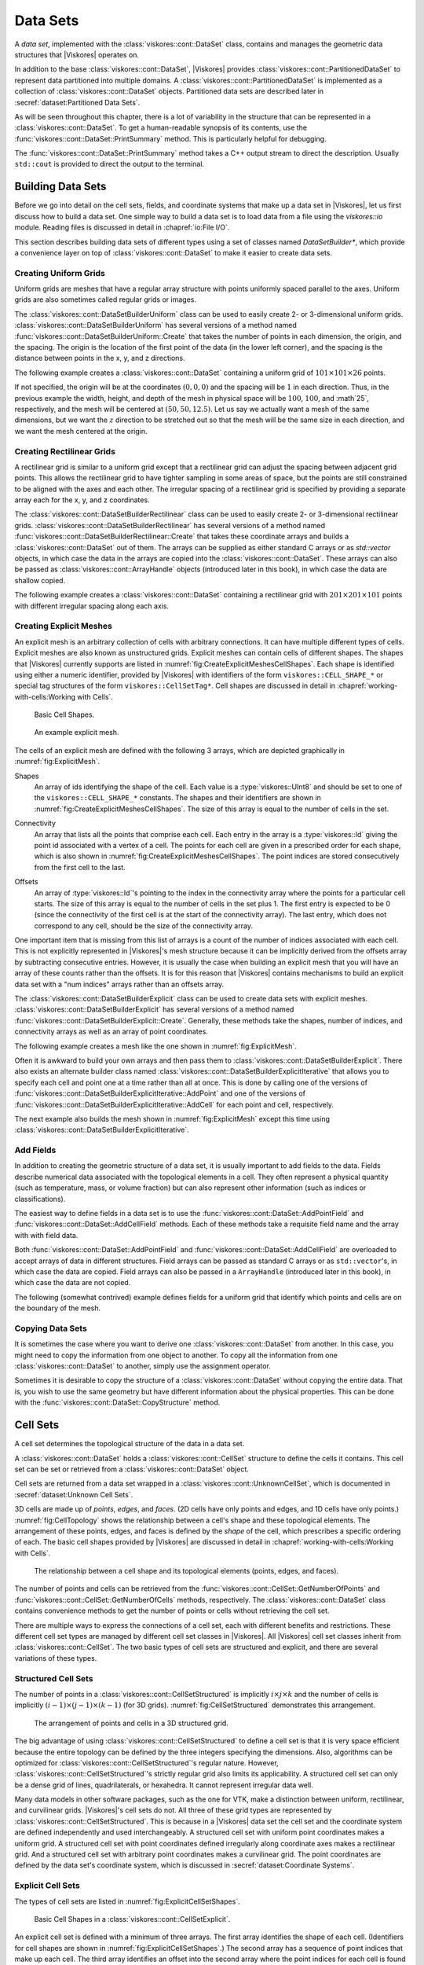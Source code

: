 ==============================
Data Sets
==============================

.. index:: data set

A *data set*, implemented with the :class:`viskores::cont::DataSet` class,
contains and manages the geometric data structures that |Viskores| operates on.

.. index::
   single: cell set
   single: field
   single: coordinate system

.. doxygenclass:: viskores::cont::DataSet

In addition to the base :class:`viskores::cont::DataSet`, |Viskores| provides :class:`viskores::cont::PartitionedDataSet` to represent data partitioned into multiple domains.
A :class:`viskores::cont::PartitionedDataSet` is implemented as a collection of :class:`viskores::cont::DataSet` objects.
Partitioned data sets are described later in :secref:`dataset:Partitioned Data Sets`.

As will be seen throughout this chapter, there is a lot of variability in the structure that can be represented in a :class:`viskores::cont::DataSet`.
To get a human-readable synopsis of its contents, use the :func:`viskores::cont::DataSet::PrintSummary` method.
This is particularly helpful for debugging.

.. doxygenfunction:: viskores::cont::DataSet::PrintSummary

The :func:`viskores::cont::DataSet::PrintSummary` method takes a C++ output stream to direct the description.
Usually ``std::cout`` is provided to direct the output to the terminal.

.. load-example:: DataSetPrintSummary
   :file: GuideExampleDataSetCreation.cxx
   :caption: Printing a summary of a :class:`viskores::cont::DataSet`.


------------------------------
Building Data Sets
------------------------------

.. index:: data set ; building

Before we go into detail on the cell sets, fields, and coordinate systems that make up a data set in |Viskores|, let us first discuss how to build a data set.
One simple way to build a data set is to load data from a file using the `viskores::io` module.
Reading files is discussed in detail in :chapref:`io:File I/O`.

This section describes building data sets of different types using a set of
classes named `DataSetBuilder*`, which provide a convenience layer
on top of :class:`viskores::cont::DataSet` to make it easier to create data sets.

.. didyouknow::
  To simplify the introduction of :class:`viskores::cont::DataSet` objects, this section uses the simplest mechanisms.
  In many cases this involves loading data in a `std::vector` and passing that to |Viskores|, which usually causes the data to be copied.
  This is not the most efficient method to load data into |Viskores|.
  Although it is sufficient for small data or data that come from a "slow" source, such as a file, it might be a bottleneck for large data generated by another library.
  It is possible to adapt |Viskores|'s :class:`viskores::cont::DataSet` to externally defined data.
  This is done by wrapping existing data into what is called `ArrayHandle`, but this is a more advanced topic that will not be addressed in this chapter.
  `ArrayHandle` objects are introduced in :chapref:`basic-array-handles:Basic Array Handles` and more adaptive techniques are described in later chapters.

Creating Uniform Grids
==============================

.. index::
   single: uniform grid
   single: regular grid
   single: image

Uniform grids are meshes that have a regular array structure with points uniformly spaced parallel to the axes.
Uniform grids are also sometimes called regular grids or images.

The :class:`viskores::cont::DataSetBuilderUniform` class can be used to easily create 2- or 3-dimensional uniform grids.
:class:`viskores::cont::DataSetBuilderUniform` has several versions of a method named :func:`viskores::cont::DataSetBuilderUniform::Create` that takes the number of points in each dimension, the origin, and the spacing.
The origin is the location of the first point of the data (in the lower left corner), and the spacing is the distance between points in the x, y, and z directions.

.. doxygenclass:: viskores::cont::DataSetBuilderUniform
   :members:

The following example creates a :class:`viskores::cont::DataSet` containing a uniform grid of :math:`101 \times 101 \times 26` points.

.. load-example:: CreateUniformGrid
   :file: GuideExampleDataSetCreation.cxx
   :caption: Creating a uniform grid.}{.cxx}

If not specified, the origin will be at the coordinates :math:`(0,0,0)` and the spacing will be :math:`1` in each direction.
Thus, in the previous example the width, height, and depth of the mesh in physical space will be :math:`100`, :math:`100`, and :math`25`, respectively, and the mesh will be centered at :math:`(50, 50, 12.5)`.
Let us say we actually want a mesh of the same dimensions, but we want the :math:`z` direction to be stretched out so that the mesh will be the same size in each direction, and we want the mesh centered at the origin.

.. load-example:: CreateUniformGridCustomOriginSpacing
   :file: GuideExampleDataSetCreation.cxx
   :caption: Creating a uniform grid with custom origin and spacing.

Creating Rectilinear Grids
==============================

.. index:: rectilinear grid

A rectilinear grid is similar to a uniform grid except that a rectilinear grid can adjust the spacing between adjacent grid points.
This allows the rectilinear grid to have tighter sampling in some areas of space, but the points are still constrained to be aligned with the axes and each other.
The irregular spacing of a rectilinear grid is specified by providing a separate array each for the x, y, and z coordinates.

The :class:`viskores::cont::DataSetBuilderRectilinear` class can be used to easily create
2- or 3-dimensional rectilinear grids.
:class:`viskores::cont::DataSetBuilderRectilinear` has several versions of a method
named :func:`viskores::cont::DataSetBuilderRectilinear::Create` that takes these coordinate arrays and builds a
:class:`viskores::cont::DataSet` out of them. The arrays can be supplied as either
standard C arrays or as `std::vector` objects, in which case the
data in the arrays are copied into the :class:`viskores::cont::DataSet`. These
arrays can also be passed as :class:`viskores::cont::ArrayHandle` objects (introduced later in this book), in which
case the data are shallow copied.

.. doxygenclass:: viskores::cont::DataSetBuilderRectilinear
   :members:

The following example creates a :class:`viskores::cont::DataSet` containing a rectilinear
grid with :math:`201 \times 201 \times 101` points with different irregular
spacing along each axis.


.. load-example:: CreateRectilinearGrid
   :file: GuideExampleDataSetCreation.cxx
   :caption: Creating a rectilinear grid.

Creating Explicit Meshes
==============================

.. index::
   single: explicit mesh
   single: unstructured grid

An explicit mesh is an arbitrary collection of cells with arbitrary connections.
It can have multiple different types of cells.
Explicit meshes are also known as unstructured grids.
Explicit meshes can contain cells of different shapes.
The shapes that |Viskores| currently supports are listed in :numref:`fig:CreateExplicitMeshesCellShapes`.
Each shape is identified using either a numeric identifier, provided by |Viskores| with identifiers of the form ``viskores::CELL_SHAPE_*`` or special tag structures of the form ``viskores::CellSetTag*``.
Cell shapes are discussed in detail in :chapref:`working-with-cells:Working with Cells`.

.. figure::  ../../data/users-guide/images/CellConnections.png
   :width: 100%
   :name: fig:CreateExplicitMeshesCellShapes

   Basic Cell Shapes.

.. todo:: Add ``viskores::CellShapeTagPolyLine`` to this figure.

..
   .. |CellConnectionsVertex| image:: images/CellConnectionsVertex.png
   .. |CellConnectionsLine| image:: images/CellConnectionsLine.png
   .. |CellConnectionsPolyLine| image:: images/CellConnectionsPolyLine.png
   .. |CellConnectionsTriangle| image:: images/CellConnectionsTriangle.png
   .. |CellConnectionsPolygon| image:: images/CellConnectionsPolygon.png
   .. |CellConnectionsQuadrilateral| image:: images/CellConnectionsQuadrilateral.png
   .. |CellConnectionsTetrahedron| image:: images/CellConnectionsTetrahedron.png
   .. |CellConnectionsHexahedron| image:: images/CellConnectionsHexahedron.png
   .. |CellConnectionsWedge| image:: images/CellConnectionsWedge.png
   .. |CellConnectionsPyramid| image:: images/CellConnectionsPyramid.png

   .. table:: Basic Cell Shapes
      :name: ExplicitCellShapes
      :width: 100%

      +----------------------------------------------+----------------------------------------------+----------------------------------------------+
      | :enumerator:`viskores::CELL_SHAPE_VERTEX`        | :enumerator:`viskores::CELL_SHAPE_Line`          | :enumerator:`viskores::CELL_SHAPE_POLY_LINE`     |
      | :struct:`viskores::CellShapeTagVertex`           | :struct:`viskores::CellShapeTagLine`             | :struct:`viskores::CellShapeTagPolyLine`         |
      | |CellConnectionsVertex|                      | |CellConnectionsLine|                        | |CellConnectionsPolyLine|                    |
      +----------------------------------------------+----------------------------------------------+----------------------------------------------+
      | :enumerator:`viskores::CELL_SHAPE_TRIANGLE`      | :enumerator:`viskores::CELL_SHAPE_POLYGON`       | :enumerator:`viskores::CELL_SHAPE_QUADRILATERAL` |
      | :struct:`viskores::CellShapeTagTriangle`         | :struct:`viskores::CellShapeTagPolygon`          | :struct:`viskores::CellShapeTagQuadrilateral`    |
      | |CellConnectionsTriangle|                    | |CellConnectionsPolygon|                     | |CellConnectionsQuadrilateral|               |
      +----------------------------------------------+----------------------------------------------+----------------------------------------------+
      | :enumerator:`viskores::CELL_SHAPE_TETRAHEDRON`   | :enumerator:`viskores::CELL_SHAPE_HEXAHEDRON`    | :enumerator:`viskores::CELL_SHAPE_WEDGE`         |
      | :struct:`viskores::CellShapeTagTetrahedron`      | :struct:`viskores::CellShapeTagHexahedron`       | :struct:`viskores::CellShapeTagWedge`            |
      | |CellConnectionsTetrahedron|                 | |CellConnectionsHexahedron|                  | |CellConnectionsWedge|                       |
      +----------------------------------------------+----------------------------------------------+----------------------------------------------+
      |                                              | :enumerator:`viskores::CELL_SHAPE_PYRAMID`       |                                              |
      |                                              | :struct:`viskores::CellShapeTagPyramid`          |                                              |
      |                                              | |CellConnectionsPyramid|                     |                                              |
      +----------------------------------------------+----------------------------------------------+----------------------------------------------+

.. figure::  ../../data/users-guide/images/ExplicitCellConnections.png
   :width: 100%
   :name: fig:ExplicitMesh

   An example explicit mesh.

The cells of an explicit mesh are defined with the following 3 arrays, which are depicted graphically in :numref:`fig:ExplicitMesh`.

.. index:: explicit mesh ; shapes

Shapes
  An array of ids identifying the shape of the cell.
  Each value is a :type:`viskores::UInt8` and should be set to one of the ``viskores::CELL_SHAPE_*`` constants.
  The shapes and their identifiers are shown in :numref:`fig:CreateExplicitMeshesCellShapes`.
  The size of this array is equal to the number of cells in the set.

.. index:: explicit mesh ; connectivity

Connectivity
  An array that lists all the points that comprise each cell.
  Each entry in the array is a :type:`viskores::Id` giving the point id associated with a vertex of a cell.
  The points for each cell are given in a prescribed order for each shape, which is also shown in :numref:`fig:CreateExplicitMeshesCellShapes`.
  The point indices are stored consecutively from the first cell to the last.

.. index:: explicit mesh ; offsets

Offsets
  An array of :type:`viskores::Id`'s pointing to the index in the connectivity array where the points for a particular cell starts.
  The size of this array is equal to the number of cells in the set plus 1.
  The first entry is expected to be 0 (since the connectivity of the first cell is at the start of the connectivity array).
  The last entry, which does not correspond to any cell, should be the size of the connectivity array.

One important item that is missing from this list of arrays is a count of the number of indices associated with each cell.
This is not explicitly represented in |Viskores|'s mesh structure because it can be implicitly derived from the offsets array by subtracting consecutive entries.
However, it is usually the case when building an explicit mesh that you will have an array of these counts rather than the offsets.
It is for this reason that |Viskores| contains mechanisms to build an explicit data set with a "num indices" arrays rather than an offsets array.

The :class:`viskores::cont::DataSetBuilderExplicit` class can be used to create data sets with explicit meshes.
:class:`viskores::cont::DataSetBuilderExplicit` has several versions of a method named :func:`viskores::cont::DataSetBuilderExplicit::Create`.
Generally, these methods take the shapes, number of indices, and connectivity arrays as well as an array of point coordinates.

.. doxygenclass:: viskores::cont::DataSetBuilderExplicit
   :members:

The following example creates a mesh like the one shown in
:numref:`fig:ExplicitMesh`.

.. load-example:: CreateExplicitGrid
   :file: GuideExampleDataSetCreation.cxx
   :caption: Creating an explicit mesh with :class:`viskores::cont::DataSetBuilderExplicit`.

Often it is awkward to build your own arrays and then pass them to :class:`viskores::cont::DataSetBuilderExplicit`.
There also exists an alternate builder class named :class:`viskores::cont::DataSetBuilderExplicitIterative` that allows you to specify each cell and point one at a time rather than all at once.
This is done by calling one of the versions of :func:`viskores::cont::DataSetBuilderExplicitIterative::AddPoint` and one of the versions of :func:`viskores::cont::DataSetBuilderExplicitIterative::AddCell` for each point and cell, respectively.

.. doxygenclass:: viskores::cont::DataSetBuilderExplicitIterative
   :members:

The next example also builds the mesh shown in :numref:`fig:ExplicitMesh` except this time using :class:`viskores::cont::DataSetBuilderExplicitIterative`.

.. load-example:: CreateExplicitGridIterative
   :file: GuideExampleDataSetCreation.cxx
   :caption: Creating an explicit mesh with :class:`viskores::cont::DataSetBuilderExplicitIterative`.

Add Fields
==============================

In addition to creating the geometric structure of a data set, it is usually important to add fields to the data.
Fields describe numerical data associated with the topological elements in a cell.
They often represent a physical quantity (such as temperature, mass, or volume fraction) but can also represent other information (such as indices or classifications).

The easiest way to define fields in a data set is to use the :func:`viskores::cont::DataSet::AddPointField` and :func:`viskores::cont::DataSet::AddCellField` methods.
Each of these methods take a requisite field name and the array with with field data.

Both :func:`viskores::cont::DataSet::AddPointField` and :func:`viskores::cont::DataSet::AddCellField` are overloaded to accept arrays of data in different structures.
Field arrays can be passed as standard C arrays or as ``std::vector``'s, in which case the data are copied.
Field arrays can also be passed in a ``ArrayHandle`` (introduced later in this book), in which case the data are not copied.

.. doxygenfunction:: viskores::cont::DataSet::AddPointField(const std::string&, const viskores::cont::UnknownArrayHandle&)

.. doxygenfunction:: viskores::cont::DataSet::AddPointField(const std::string&, const std::vector<T>&)

.. doxygenfunction:: viskores::cont::DataSet::AddPointField(const std::string&, const T*, const viskores::Id&)

.. doxygenfunction:: viskores::cont::DataSet::AddCellField(const std::string&, const viskores::cont::UnknownArrayHandle&)

.. doxygenfunction:: viskores::cont::DataSet::AddCellField(const std::string&, const std::vector<T>&)

.. doxygenfunction:: viskores::cont::DataSet::AddCellField(const std::string&, const T*, const viskores::Id&)

The following (somewhat contrived) example defines fields for a uniform grid that identify which points and cells are on the boundary of the mesh.

.. load-example:: AddFieldData
   :file: GuideExampleDataSetCreation.cxx
   :caption: Adding fields to a :class:`viskores::cont::DataSet`.

Copying Data Sets
==============================

It is sometimes the case where you want to derive one :class:`viskores::cont::DataSet` from another.
In this case, you might need to copy the information from one object to another.
To copy all the information from one :class:`viskores::cont::DataSet` to another, simply use the assignment operator.

.. load-example:: DataSetCopyOperator
   :file: GuideExampleDataSetCreation.cxx
   :caption: Copying a :class:`viskores::cont::DataSet` with the copy operator.

Sometimes it is desirable to copy the structure of a :class:`viskores::cont::DataSet` without copying the entire data.
That is, you wish to use the same geometry but have different information about the physical properties.
This can be done with the :func:`viskores::cont::DataSet::CopyStructure` method.

.. doxygenfunction:: viskores::cont::DataSet::CopyStructure

.. load-example:: DataSetCopyStructure
   :file: GuideExampleDataSetCreation.cxx
   :caption: Copying the structure of a :class:`viskores::cont::DataSet`.


------------------------------
Cell Sets
------------------------------

.. index:: cell set
.. index:: data set ; cell set

.. index::
   triple: cell; shape; point
   triple: cell; shape; edge
   triple: cell; shape; face

A cell set determines the topological structure of the data in a data set.

.. doxygenclass:: viskores::cont::CellSet
   :members:

A :class:`viskores::cont::DataSet` holds a :class:`viskores::cont::CellSet` structure to define the cells it contains.
This cell set can be set or retrieved from a :class:`viskores::cont::DataSet` object.

.. doxygenfunction:: viskores::cont::DataSet::SetCellSet
.. doxygenfunction:: viskores::cont::DataSet::GetCellSet()
.. doxygenfunction:: viskores::cont::DataSet::GetCellSet() const

Cell sets are returned from a data set wrapped in a :class:`viskores::cont::UnknownCellSet`, which is documented in :secref:`dataset:Unknown Cell Sets`.

3D cells are made up of *points*, *edges*, and *faces*.
(2D cells have only points and edges, and 1D cells have only points.)
:numref:`fig:CellTopology` shows the relationship between a cell's shape and these topological elements.
The arrangement of these points, edges, and faces is defined by the *shape* of the cell, which prescribes a specific ordering of each.
The basic cell shapes provided by |Viskores| are discussed in detail in :chapref:`working-with-cells:Working with Cells`.

.. figure::  ../../data/users-guide/images/CellConstituents.png
   :width: 50%
   :name: fig:CellTopology

   The relationship between a cell shape and its topological elements (points, edges, and faces).

The number of points and cells can be retrieved from the :func:`viskores::cont::CellSet::GetNumberOfPoints` and :func:`viskores::cont::CellSet::GetNumberOfCells` methods, respectively.
The :class:`viskores::cont::DataSet` class contains convenience methods to get the number of points or cells without retrieving the cell set.

.. doxygenfunction:: viskores::cont::DataSet::GetNumberOfPoints
.. doxygenfunction:: viskores::cont::DataSet::GetNumberOfCells

There are multiple ways to express the connections of a cell set, each with
different benefits and restrictions. These different cell set types are
managed by different cell set classes in |Viskores|. All |Viskores| cell set classes
inherit from :class:`viskores::cont::CellSet`. The two basic types of cell sets are
structured and explicit, and there are several variations of these types.

Structured Cell Sets
==============================

.. index::
   single: cell set; structured
   single: structured cell set

.. doxygenclass:: viskores::cont::CellSetStructured
   :members:

The number of points in a :class:`viskores::cont::CellSetStructured` is implicitly :math:`i \times j \times k` and the number of cells is implicitly :math:`(i-1) \times (j-1) \times (k-1)` (for 3D grids).
:numref:`fig:CellSetStructured` demonstrates this arrangement.

.. figure::  ../../data/users-guide/images/StructuredCellSet.png
   :width: 100%
   :name: fig:CellSetStructured

   The arrangement of points and cells in a 3D structured grid.

The big advantage of using :class:`viskores::cont::CellSetStructured` to define a cell set is that it is very space efficient because the entire topology can be defined by the three integers specifying the dimensions.
Also, algorithms can be optimized for :class:`viskores::cont::CellSetStructured`'s regular nature.
However, :class:`viskores::cont::CellSetStructured`'s strictly regular grid also limits its applicability.
A structured cell set can only be a dense grid of lines, quadrilaterals, or hexahedra.
It cannot represent irregular data well.

Many data models in other software packages, such as the one for VTK, make a distinction between uniform, rectilinear, and curvilinear grids.
|Viskores|'s cell sets do not.
All three of these grid types are represented by :class:`viskores::cont::CellSetStructured`.
This is because in a |Viskores| data set the cell set and the coordinate system are defined independently and used interchangeably.
A structured cell set with uniform point coordinates makes a uniform grid.
A structured cell set with point coordinates defined irregularly along coordinate axes makes a rectilinear grid.
And a structured cell set with arbitrary point coordinates makes a curvilinear grid.
The point coordinates are defined by the data set's coordinate system, which is discussed in :secref:`dataset:Coordinate Systems`.

Explicit Cell Sets
==============================

.. index::
   single: cell set; explicit
   single: explicit cell set

.. doxygenclass:: viskores::cont::CellSetExplicit
   :members:

The types of cell sets are listed in :numref:`fig:ExplicitCellSetShapes`.


.. figure::  ../../data/users-guide/images/CellConnections.png
   :width: 100%
   :name: fig:ExplicitCellSetShapes

   Basic Cell Shapes in a :class:`viskores::cont::CellSetExplicit`.

An explicit cell set is defined with a minimum of three arrays.
The first array identifies the shape of each cell.
(Identifiers for cell shapes are shown in :numref:`fig:ExplicitCellSetShapes`.)
The second array has a sequence of point indices that make up each cell.
The third array identifies an offset into the second array where the point indices for each cell is found plus an extra entry at the end set to the size of the second array.
:numref:`fig:CellSetExplicit` shows a simple example of an explicit cell set.

.. figure::  ../../data/users-guide/images/ExplicitCellConnections.png
   :width: 100%
   :name: fig:CellSetExplicit

   Example of cells in a :class:`viskores::cont::CellSetExplicit` and the arrays that define them.

An explicit cell set can also identify the number of indices defined for each cell by subtracting consecutive entries in the offsets array.
It is often the case when creating a :class:`viskores::cont::CellSetExplicit` that you have an array containing the number of indices rather than the offsets.
Such an array can be converted to an offsets array that can be used with :class:`viskores::cont::CellSetExplicit` by using the :func:`viskores::cont::ConvertNumComponentsToOffsets` convenience function.
See the documentation for :class:`viskores::cont::ArrayHandleGroupVecVariable` in :secref:`fancy-array-handles:Grouped Vector Arrays` for examples of using :func:`viskores::cont::ConvertNumComponentsToOffsets`.

:class:`viskores::cont::CellSetExplicit` is a powerful representation for a cell set
because it can represent an arbitrary collection of cells. However, because
all connections must be explicitly defined,
:class:`viskores::cont::CellSetExplicit` requires a significant amount of memory to
represent the topology.

.. index::
   single: cell set; single type
   single: explicit cell set; single type
   single: single type cell set

An important specialization of an explicit cell set is
:class:`viskores::cont::CellSetSingleType`.

.. doxygenclass:: viskores::cont::CellSetSingleType
   :members:

Cell Set Permutations
==============================

.. index::
   single: cell set; permutation
   single: permutation cell set

To rearrange, and possibly subsample, cells in a ``CellSet``, use :type:`viskores::cont::CellSetPermutation` to define a new set without copying.

.. doxygenclass:: viskores::cont::CellSetPermutation
   :members:

.. didyouknow::
   Although :class:`viskores::cont::CellSetPermutation` can mask cells, it cannot mask points.
   All points from the original cell set are available in the permuted cell set regardless of whether they are used.

The following example uses :class:`viskores::cont::CellSetPermutation` with a counting array to expose every tenth cell.
This provides a simple way to subsample a data set.

.. load-example:: CreateCellSetPermutation
   :file: GuideExampleDataSetCreation.cxx
   :caption: Subsampling a data set with :class:`viskores::cont::CellSetPermutation`.

Cell Set Extrude
==============================

.. doxygenclass:: viskores::cont::CellSetExtrude
   :members:

.. figure::  ../../data/users-guide/images/ExtrudedCellSet.png
   :width: 100%
   :name: fig:CellSetExtruded

   An example of an extruded wedge from XZ-plane coordinates.
   Six wedges are extracted from three XZ-plane points.

The extruded mesh is advantageous because it is represented on-the-fly as required, so no additional memory is required.
In contrast other forms of cell sets, such as :class:`viskores::cont::CellSetExplicit`, need to be explicitly constructed by replicating the vertices and cells.
:numref:`fig:CellSetExtruded` shows an example of six wedges extruded from three 2-dimensional coordinates.

Unknown Cell Sets
==============================

Each of the aforementioned cell set types are represented by a different class.
A :class:`viskores::cont::DataSet` object must hold one of these cell set objects that represent the cell structure.
The actual object used is not determined until run time.

The :class:`viskores::cont::DataSet` object manages the cell set object with :class:`viskores::cont::UnknownCellSet`.
When you call :func:`viskores::cont::DataSet::GetCellSet`, it returns a :class:`viskores::cont::UnknownCellSet`.

The :class:`viskores::cont::UnknownCellSet` object provides mechanisms to query the cell set, identify its type, and cast it to one of the concrete ``CellSet`` types.
See Chapter \ref{chap:UnknownCellSet} for details on working with :class:`viskores::cont::UnknownCellSet`.

.. todo:: Add previous reference to UnknownCellSet chapter.


------------------------------
Fields
------------------------------

.. index::
   single: field
   single: data set; field

A field on a data set provides a value on every point in space on the mesh.
Fields are often used to describe physical properties such as pressure, temperature, mass, velocity, and much more.
Fields are represented in a |Viskores| data set as an array where each value is associated with a particular element type of a mesh (such as points or cells).
This association of field values to mesh elements and the structure of the cell set determines how the field is interpolated throughout the space of the mesh.

Field Class
==============================

Fields are manged by the :class:`viskores::cont::Field` class.

.. doxygenclass:: viskores::cont::Field

Fields are identified by a simple name string.

.. doxygenfunction:: viskores::cont::Field::GetName

The :class:`viskores::cont::Field` object internally holds a reference to an array in a type-agnostic way.
Filters and other |Viskores| units will determine the type of the array and pull it out of the :class:`viskores::cont::Field`.

.. doxygenfunction:: viskores::cont::Field::GetData() const

The field data is associated with a particular type of element of a mesh such as points, cells, or the whole mesh.

.. doxygenfunction:: viskores::cont::Field::GetAssociation

Associations are identified by the :enum:`viskores::cont::Field::Association` enumeration.

.. doxygenenum:: viskores::cont::Field::Association

A :class:`viskores::cont::Field` class can be constructed by providing the name, association and data.

.. doxygenfunction:: viskores::cont::Field::Field(std::string, Association, const viskores::cont::UnknownArrayHandle&)

The :class:`viskores::cont::Field` class also has several convenience methods for querying the association.

.. doxygenfunction:: viskores::cont::Field::IsPointField

.. doxygenfunction:: viskores::cont::Field::IsCellField

.. doxygenfunction:: viskores::cont::Field::IsWholeDataSetField

.. doxygenfunction:: viskores::cont::Field::IsPartitionsField

.. doxygenfunction:: viskores::cont::Field::IsGlobalField

.. index:: double: range; field

:class:`viskores::cont::Field` has a convenience method named :func:`viskores::cont::Field::GetRange` that finds the range of values stored in the field array.

.. doxygenfunction:: viskores::cont::Field::GetRange() const

.. didyouknow::
   The :class:`viskores::cont::Field` class does not give direct access to the data in the field.
   This is in part because the field can hold any number of data types and in part because data access is more efficient in filters and other features that run in parallel.
   The :func:`viskores::cont::Field::PrintSummary` function can be used to get some summary information for debugging.
   To get direct access to the data, you will first have to get a :class:`viskores::cont::UnknownArrayHandle` from :func:`viskores::cont::Field::Data`.
   The :class:`viskores::cont::UnknownArrayHandle` then has to be converted to a :class:`viskores::cont::ArrayHandle` of the proper type as described in :chapref:`unknown-array-handle:Unknown Array Handles`.
   Once the proper :class:`viskores::cont::ArrayHandle` is retrieved, the data can finally be accessed through an array portal as described in :secref:`basic-array-handles:Array Portals`.

Managing Data Set Fields
==============================

:secref:`dataset:Add Fields` describes the convenient :func:`viskores::cont::DataSet::AddPointField` and :func:`viskores::cont::DataSet::AddCellField` methods for adding fields to a :class:`viskores::cont::DataSet` from an array.
Fields can be added more generally by passing a :class:`viskores::cont::Field` object or by providing a :enum:`viskores::cont::Field::Association`.

.. doxygenfunction:: viskores::cont::DataSet::AddField(const Field&)
.. doxygenfunction:: viskores::cont::DataSet::AddField(const std::string&, viskores::cont::Field::Association, const viskores::cont::UnknownArrayHandle&)

A :class:`viskores::cont::Field` can be retrieved from a :class:`viskores::cont::DataSet` by name and an optional association.

.. doxygenfunction:: viskores::cont::DataSet::GetField(const std::string&, viskores::cont::Field::Association) const
.. doxygenfunction:: viskores::cont::DataSet::GetField(const std::string&, viskores::cont::Field::Association)
.. doxygenfunction:: viskores::cont::DataSet::GetPointField(const std::string&) const
.. doxygenfunction:: viskores::cont::DataSet::GetPointField(const std::string&)
.. doxygenfunction:: viskores::cont::DataSet::GetCellField(const std::string&) const
.. doxygenfunction:: viskores::cont::DataSet::GetCellField(const std::string&)

The number of fields in a :class:`viskores::cont::DataSet` is returned by :func:`viskores::cont::DataSet::GetNumberOfFields`.

.. doxygenfunction:: viskores::cont::DataSet::GetNumberOfFields

It is possible to iterate over all fields of a :class:`viskores::cont::DataSet` by quering the number of fields and then retrieving the fields by index.

.. doxygenfunction:: viskores::cont::DataSet::GetField(viskores::Id) const
.. doxygenfunction:: viskores::cont::DataSet::GetField(viskores::Id)

.. load-example:: IterateFields
   :file: GuideExampleDataSetCreation.cxx
   :caption: Iterating over all the fields in a :class:`viskores::cont::DataSet`.

.. commonerrors::
   Avoid retrieving fields by index unless doing simple iterations like this.
   The ordering of the fields can change so under some circumstances you may get different :class:`viskores::cont::Field` objects for the same index.

:func:`viskores::cont::DataSet::GetField` and the related methods will throw an exception if the :class:`viskores::cont::DataSet` does not contain the requested field.
You can test whether a :class:`viskores::cont::DataSet` has a field without having an exception thrown using one of the variations of :func:`viskores::cont::DataSet::HasField`.

.. doxygenfunction:: viskores::cont::DataSet::HasField
.. doxygenfunction:: viskores::cont::DataSet::HasPointField
.. doxygenfunction:: viskores::cont::DataSet::HasCellField

------------------------------
Coordinate Systems
------------------------------

.. index::
   single: coordinate system
   single: data set; coordinate system

A coordinate system determines the location of a mesh's elements in space.
The spatial location is described by providing a 3D vector at each point that gives the coordinates there.
The point coordinates can then be interpolated throughout the mesh.

Coordinate System Class
==============================

Coordinate systems are managed by :class:`viskores::cont::CoordinateSystem`, which is a subclass of :class:`viskores::cont::Field`.
This is because a coordinate system is conceptually just a field with some special properties.

.. doxygenclass:: viskores::cont::CoordinateSystem

Because a :class:`viskores::cont::CoordinateSystem` is a field that is always associated with points, it can be constructed with just the name and the data.

.. doxygenfunction:: viskores::cont::CoordinateSystem::CoordinateSystem(std::string, const viskores::cont::UnknownArrayHandle&)

:class:`viskores::cont::CoordinateSystem` also has a convenience constructor for creating a uniform mesh of points.

.. doxygenfunction:: viskores::cont::CoordinateSystem::CoordinateSystem(std::string, viskores::Id3, viskores::Vec3f, viskores::Vec3f)

In addition to all the methods provided by the :class:`viskores::cont::Field` superclass, the :class:`viskores::cont::CoordinateSystem` also provides a :func:`viskores::cont::CoordinateSystem::GetBounds` convenience method that returns a :class:`viskores::Bounds` object giving the spatial bounds of the coordinate system.

.. doxygenfunction:: viskores::cont::CoordinateSystem::GetBounds

Managing Data Set Coordinate Systems
========================================

It is typical for a :class:`viskores::cont::DataSet` to have one coordinate system defined, but it is possible to define multiple coordinate systems.
This is helpful when there are multiple ways to express coordinates.
For example, planetary positions may be expressed as Cartesian coordinates or as latitude-longitude coordinates.
Both are valid and useful in different ways.

It is also valid to have a :class:`viskores::cont::DataSet` with no coordinate system.
This is useful when the structure is not rooted in physical space.
For example, if the cell set is representing a graph structure, there might not be any physical space that has meaning for the graph.

Similar to regular fields, coordinate systems can be added to a :class:`viskores::cont::DataSet` by either constructing a :class:`viskores::cont::CoordinateSystem` or by providing the array and field information.

.. doxygenfunction:: viskores::cont::DataSet::AddCoordinateSystem(const viskores::cont::CoordinateSystem&)
.. doxygenfunction:: viskores::cont::DataSet::AddCoordinateSystem(const std::string&, const viskores::cont::UnknownArrayHandle&)

Because coordinate systems are part of the list of fields, an existing point field can be marked as a coordinate system by just providing its name.

.. doxygenfunction:: viskores::cont::DataSet::AddCoordinateSystem(const std::string&)

A :class:`viskores::cont::CoordinateSystem` can be retrieved from a :class:`viskores::cont::DataSet` by name.

.. doxygenfunction:: viskores::cont::DataSet::GetCoordinateSystem(const std::string&) const

:func:`viskores::cont::DataSet::GetCoordianteSystem` will throw an exception if the :class:`viskores::cont::DataSet` does not contain the requested field.
You can test whether a :class:`viskores::cont::DataSet` has a field without having an exception thrown by using :func:`viskores::cont::DataSet::HasCoordinateSystem`.

.. doxygenfunction:: viskores::cont::DataSet::HasCoordinateSystem

Coordiante systems can also be retrieved by index.
Because most ``DataSet``'s contain exactly one coordiante system, it is common to pick the coordinate system at index 0, which is the default argument.

.. doxygenfunction:: viskores::cont::DataSet::GetCoordinateSystem(viskores::Id) const

It is also possible to iterate over all coordinate systems by retrieving the number of coordinate systems.

.. doxygenfunction:: viskores::cont::DataSet::GetNumberOfCoordinateSystems


------------------------------
Partitioned Data Sets
------------------------------

.. index::
   single: partitioned data set
   single: data set; partitioned

.. doxygenclass:: viskores::cont::PartitionedDataSet
   :members:

The following example creates a :class:`viskores::cont::PartitionedDataSet` containing two uniform grid data sets.

.. load-example:: CreatePartitionedDataSet
   :file: GuideExampleDataSetCreation.cxx
   :caption: Creating a :class:`viskores::cont::PartitionedDataSet`.

It is always possible to retrieve the independent blocks in a :class:`viskores::cont::PartitionedDataSet`, from which you can iterate and get information about the data.
However, |Viskores| provides several helper functions to collect metadata information about the collection as a whole.

.. doxygenfunction:: viskores::cont::BoundsCompute(const viskores::cont::DataSet&, viskores::Id)

.. doxygenfunction:: viskores::cont::BoundsCompute(const viskores::cont::PartitionedDataSet&, viskores::Id)

.. doxygenfunction:: viskores::cont::BoundsCompute(const viskores::cont::DataSet&, const std::string&)

.. doxygenfunction:: viskores::cont::BoundsCompute(const viskores::cont::PartitionedDataSet&, const std::string&)

.. doxygenfunction:: viskores::cont::BoundsGlobalCompute(const viskores::cont::DataSet&, viskores::Id)

.. doxygenfunction:: viskores::cont::BoundsGlobalCompute(const viskores::cont::PartitionedDataSet&, viskores::Id)

.. doxygenfunction:: viskores::cont::BoundsGlobalCompute(const viskores::cont::DataSet&, const std::string&)

.. doxygenfunction:: viskores::cont::BoundsGlobalCompute(const viskores::cont::PartitionedDataSet&, const std::string&)

.. doxygenfunction:: viskores::cont::FieldRangeCompute(const viskores::cont::DataSet&, const std::string&, viskores::cont::Field::Association)

.. doxygenfunction:: viskores::cont::FieldRangeCompute(const viskores::cont::PartitionedDataSet&, const std::string&, viskores::cont::Field::Association)

.. doxygenfunction:: viskores::cont::FieldRangeGlobalCompute(const viskores::cont::DataSet&, const std::string&, viskores::cont::Field::Association)

.. doxygenfunction:: viskores::cont::FieldRangeGlobalCompute(const viskores::cont::PartitionedDataSet&, const std::string&, viskores::cont::Field::Association)

The following example illustrates a spatial bounds query and a field range query on a :class:`viskores::cont::PartitionedDataSet`.

.. load-example:: QueryPartitionedDataSet
   :file: GuideExampleDataSetCreation.cxx
   :caption: Queries on a :class:`viskores::cont::PartitionedDataSet`.

.. didyouknow::
  The aforementioned functions for querying a :class:`viskores::cont::PartitionedDataSet` object also work on :class:`viskores::cont::DataSet` objects.
  This is particularly useful with the :func:`viskores::cont::BoundsGlobalCompute` and :func:`viskores::cont::FieldRangeGlobalCompute` functions to manage distributed parallel objects.

Filters can be executed on :class:`viskores::cont::PartitionedDataSet` objects in a similar way they are executed on :class:`viskores::cont::DataSet` objects.
In both cases, the :func:`viskores::cont::Filter::Execute` method is called on the filter giving data object as an argument.

.. load-example:: FilterPartitionedDataSet
   :file: GuideExampleDataSetCreation.cxx
   :caption: Applying a filter to multi block data.


-----------------------------------
Cell Classification and Ghost Cells
-----------------------------------

.. index::
   single: ghost cell
   single: cell; ghost
   single: halo cell
   single: cell; halo

One of the challenges of managing data that is divided into partitions, such as in a :class:`viskores::cont::PartitionedDataSet` or across MPI ranks, is dealing with the boundary between partitions.
A cell on the boundary on one partition will not have the connection information to an adjacent cell in a neighboring partition.
This can cause a problem with many of the filtering operations in |Viskores| that operate on each partition independently.

A simple remedy to many of the issues with this missing connectivity information is the introduction of *ghost cells* (sometimes also known as halo cells).
A ghost cell is one that is included in a :class:`viskores::cont::DataSet`, but should not be considered part of the partition.
It is assumed a ghost cell can be removed from the data as it is repeated information.
However, it is provided so that algorithms using information across cell neighbors will get that information.

There exist some filters in |Viskores| to manipulate ghost cells such as those described in :secref:`provided-filters:Ghost Cell Removal`, :secref:`provided-filters:Ghost Cell Classification`, and :secref:`provided-filters:AMR Arrays`.
The following operations document how to add and use ghost cell information.

Ghost Cell Fields
==============================

Each :class:`viskores::cont::DataSet` can contain a special cell field that provides for each cell a flag identifying the cell as normal, ghost, or other properties.

.. doxygenfunction:: viskores::cont::DataSet::GetGhostCellField
.. doxygenfunction:: viskores::cont::DataSet::HasGhostCellField
.. doxygenfunction:: viskores::cont::DataSet::SetGhostCellField(const viskores::cont::Field&)
.. doxygenfunction:: viskores::cont::DataSet::SetGhostCellField(const std::string&, const viskores::cont::UnknownArrayHandle&)

Like coordinate systems, ghost cell fields are stored with the list of all fields within a :class:`viskores::cont::DataSet` and are identified by the name of the field.
So, the ghost cell field can be specified by providing the name of an existing field.

.. doxygenfunction:: viskores::cont::DataSet::SetGhostCellField(const std::string&)

The name of the field used for ghost cells is set independently of the field.

.. doxygenfunction:: viskores::cont::DataSet::GetGhostCellFieldName
.. doxygenfunction:: viskores::cont::DataSet::SetGhostCellFieldName

The :class:`viskores::cont::DataSet` may name a ghost cell field that does not exist.
In this case, :func:`viskores::cont::DataSet::HasGhostCellField` will report no ghost cell field, but the name will still exist.
If a cell field with this name is later added to the :class:`viskores::cont::DataSet`, it will automatically become the ghost cell field.
Likewise, because the name of the ghost cell field already exists, a ghost cell field can be created by just providing the array without the name.

.. doxygenfunction:: viskores::cont::DataSet::SetGhostCellField(const viskores::cont::UnknownArrayHandle&)

|Viskores| also specifies a "global" cell field name.
All :class:`viskores::cont::DataSet` objects will be born with this global cell field name.

.. doxygenfunction:: viskores::cont::GetGlobalGhostCellFieldName
.. doxygenfunction:: viskores::cont::SetGlobalGhostCellFieldName

This global cell field name makes it easier to work with other libraries or data sources that have a particular naming convention for ghost cells.

.. didyouknow::
   The default global ghost cell name is ``vtkGhostCells``.
   This follows the convention of the VTK visualization library.

Cell Classification Flags
==============================

The ghost cell field is typically a field of :type:`viskores::UInt8` values.
Each value is treated as bit flags specifying the classification of the cell.
The interpretation of the ghost cell field flags is determined by :class:`viskores::CellClassification`.

.. doxygenclass:: viskores::CellClassification

.. index::
   double: cell; blanking
   double: cell; invalid

:class:`viskores::CellClassification` behaves like a scoped enum, but values of type :class:`viskores::CellClassification` can be used interchangeably with :type:`viskores::UInt8`.
This simplifies working with classification flags.
Valid classification flags can be the or-ing of any of the following flags.

.. doxygenenumvalue:: viskores::CellClassification::Normal
.. doxygenenumvalue:: viskores::CellClassification::Ghost
.. doxygenenumvalue:: viskores::CellClassification::Invalid
.. doxygenenumvalue:: viskores::CellClassification::Blanked

.. didyouknow::
   Like the default ghost cell field name, the :class:`viskores::CellClassification` flags follow the same flags used in the VTK library.
   This allows data to be more easily imported between the two libraries.

.. load-example:: SettingGhostCells
   :file: GuideExampleFields.cxx
   :caption: Using :class:`viskores::CellClassification` to establish ghost and blanked cells.
